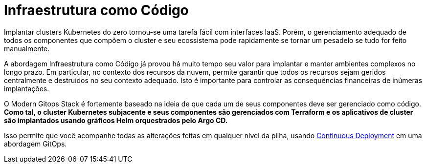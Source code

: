 = Infraestrutura como Código

Implantar clusters Kubernetes do zero tornou-se uma tarefa fácil com interfaces IaaS. Porém, o gerenciamento adequado de todos os componentes que compõem o cluster e seu ecossistema pode rapidamente se tornar um pesadelo se tudo for feito manualmente.

A abordagem Infraestrutura como Código já provou há muito tempo seu valor para implantar e manter ambientes complexos no longo prazo. Em particular, no contexto dos recursos da nuvem, permite garantir que todos os recursos sejam geridos centralmente e destruídos no seu contexto adequado. Isto é importante para controlar as consequências financeiras de inúmeras implantações.

O Modern Gitops Stack é fortemente baseado na ideia de que cada um de seus componentes deve ser gerenciado como código. *Como tal, o cluster Kubernetes subjacente e seus componentes são gerenciados com Terraform e os aplicativos de cluster são implantados usando gráficos Helm orquestrados pelo Argo CD.*

Isso permite que você acompanhe todas as alterações feitas em qualquer nível da pilha, usando xref:ROOT:explanations/continuous_deployment.adoc[Continuous Deployment] em uma abordagem GitOps.